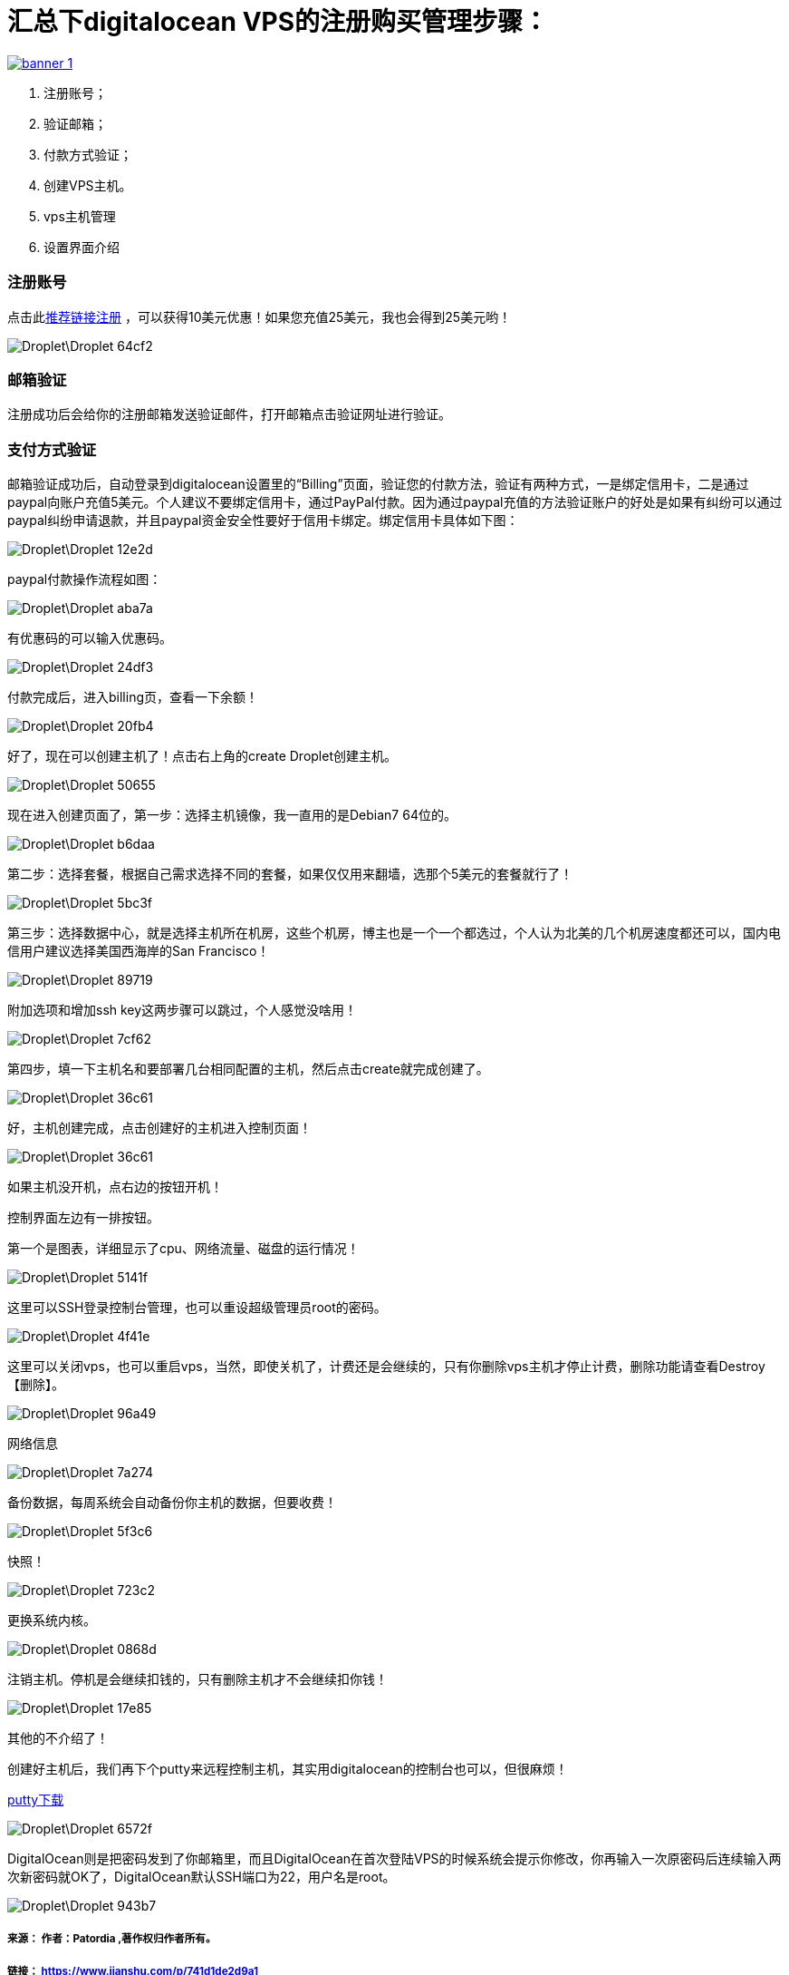 
= 汇总下digitalocean VPS的注册购买管理步骤：

// Settings:
:source-highlighter: prettify
:experimental:
:idprefix:
:idseparator: -
ifndef::env-github[:icons: font]
ifdef::env-github,env-browser[]
:toc: macro
:toclevels: 1
endif::[]
ifdef::env-github[]
:status:
:outfilesuffix: .adoc
:!toc-title:
:caution-caption: :fire:
:important-caption: :exclamation:
:note-caption: :paperclip:
:tip-caption: :bulb:
:warning-caption: :warning:
endif::[]

////
link:https://doub.io/vps-tj/[一些便宜性价比高的VPS推荐]
////

link:https://www.vultr.com/?ref=7315937[image:https://www.vultr.com/media/banner_1.png[] ]

1. 注册账号；
1. 验证邮箱；
1. 付款方式验证；
1. 创建VPS主机。
1. vps主机管理
1. 设置界面介绍

=== 注册账号

点击此link:https://m.do.co/c/ae75e106a47d[推荐链接注册] ，可以获得10美元优惠！如果您充值25美元，我也会得到25美元哟！

image::Droplet\Droplet-64cf2.png[]

=== 邮箱验证
注册成功后会给你的注册邮箱发送验证邮件，打开邮箱点击验证网址进行验证。

=== 支付方式验证
邮箱验证成功后，自动登录到digitalocean设置里的“Billing”页面，验证您的付款方法，验证有两种方式，一是绑定信用卡，二是通过paypal向账户充值5美元。个人建议不要绑定信用卡，通过PayPal付款。因为通过paypal充值的方法验证账户的好处是如果有纠纷可以通过paypal纠纷申请退款，并且paypal资金安全性要好于信用卡绑定。绑定信用卡具体如下图：

image::Droplet\Droplet-12e2d.png[]
paypal付款操作流程如图：

image::Droplet\Droplet-aba7a.png[]
有优惠码的可以输入优惠码。

image::Droplet\Droplet-24df3.png[]
付款完成后，进入billing页，查看一下余额！

image::Droplet\Droplet-20fb4.png[]
好了，现在可以创建主机了！点击右上角的create Droplet创建主机。

image::Droplet\Droplet-50655.png[]
现在进入创建页面了，第一步：选择主机镜像，我一直用的是Debian7 64位的。

image::Droplet\Droplet-b6daa.png[]
第二步：选择套餐，根据自己需求选择不同的套餐，如果仅仅用来翻墙，选那个5美元的套餐就行了！

image::Droplet\Droplet-5bc3f.png[]
第三步：选择数据中心，就是选择主机所在机房，这些个机房，博主也是一个一个都选过，个人认为北美的几个机房速度都还可以，国内电信用户建议选择美国西海岸的San Francisco！

image::Droplet\Droplet-89719.png[]
附加选项和增加ssh key这两步骤可以跳过，个人感觉没啥用！

image::Droplet\Droplet-7cf62.png[]
第四步，填一下主机名和要部署几台相同配置的主机，然后点击create就完成创建了。

image::Droplet\Droplet-36c61.png[]

好，主机创建完成，点击创建好的主机进入控制页面！

image::Droplet\Droplet-36c61.png[]
如果主机没开机，点右边的按钮开机！

控制界面左边有一排按钮。

第一个是图表，详细显示了cpu、网络流量、磁盘的运行情况！

image::Droplet\Droplet-5141f.png[]

这里可以SSH登录控制台管理，也可以重设超级管理员root的密码。

image::Droplet\Droplet-4f41e.png[]
这里可以关闭vps，也可以重启vps，当然，即使关机了，计费还是会继续的，只有你删除vps主机才停止计费，删除功能请查看Destroy【删除】。

image::Droplet\Droplet-96a49.png[]
网络信息

image::Droplet\Droplet-7a274.png[]
备份数据，每周系统会自动备份你主机的数据，但要收费！

image::Droplet\Droplet-5f3c6.png[]
快照！

image::Droplet\Droplet-723c2.png[]
更换系统内核。

image::Droplet\Droplet-0868d.png[]
注销主机。停机是会继续扣钱的，只有删除主机才不会继续扣你钱！

image::Droplet\Droplet-17e85.png[]
其他的不介绍了！

创建好主机后，我们再下个putty来远程控制主机，其实用digitalocean的控制台也可以，但很麻烦！

link:https://www.putty.org/[putty下载]

image::Droplet\Droplet-6572f.png[]
DigitalOcean则是把密码发到了你邮箱里，而且DigitalOcean在首次登陆VPS的时候系统会提示你修改，你再输入一次原密码后连续输入两次新密码就OK了，DigitalOcean默认SSH端口为22，用户名是root。

image::Droplet\Droplet-943b7.png[]


===== 来源： 作者：Patordia ,著作权归作者所有。
===== 链接： https://www.jianshu.com/p/741d1de2d9a1
